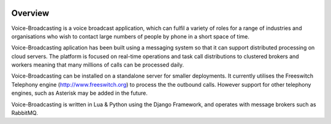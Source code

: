 .. image:: https://github.com/SchoolOfFreelancing/Voice-Broadcasting/blob/develop/img/logo.jpg

Overview
--------

Voice-Broadcasting is a voice broadcast application, which can fulfil a variety 
of roles for a range of industries and organisations who wish to contact 
large numbers of people by phone in a short space of time.

Voice-Broadcasting aplication has been built using a messaging system so that
it can support distributed processing on cloud servers. The platform is
focused on real-time operations and task call distributions to clustered
brokers and workers meaning that many millions of calls can be processed daily.

Voice-Broadcasting can be installed on a standalone server for smaller deployments.
It currently utilises the Freeswitch Telephony engine
(http://www.freeswitch.org) to process the the outbound calls. However support
for other telephony engines, such as Asterisk may be added in the future.

Voice-Broadcasting is written in Lua & Python using the Django Framework, and 
operates with message brokers such as RabbitMQ.
